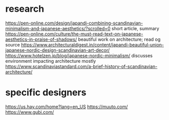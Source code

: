 * research
https://pen-online.com/design/japandi-combining-scandinavian-minimalism-and-japanese-aesthetics/?scrolled=0 short article, summary
https://pen-online.com/culture/the-must-read-text-on-japanese-aesthetics-in-praise-of-shadows/ beautiful work on architecture; read og source
https://www.architecturaldigest.in/content/japandi-beautiful-union-japanese-nordic-design-scandinavian-art-decor/
https://www.hotelzen.jp/blog/japanese-nordic-minimalism/ discusses environment impacting architecture mostly
https://www.scandinaviastandard.com/a-brief-history-of-scandinavian-architecture/

* specific designers
https://us.hay.com/home?lang=en_US
https://muuto.com/
https://www.gubi.com/
